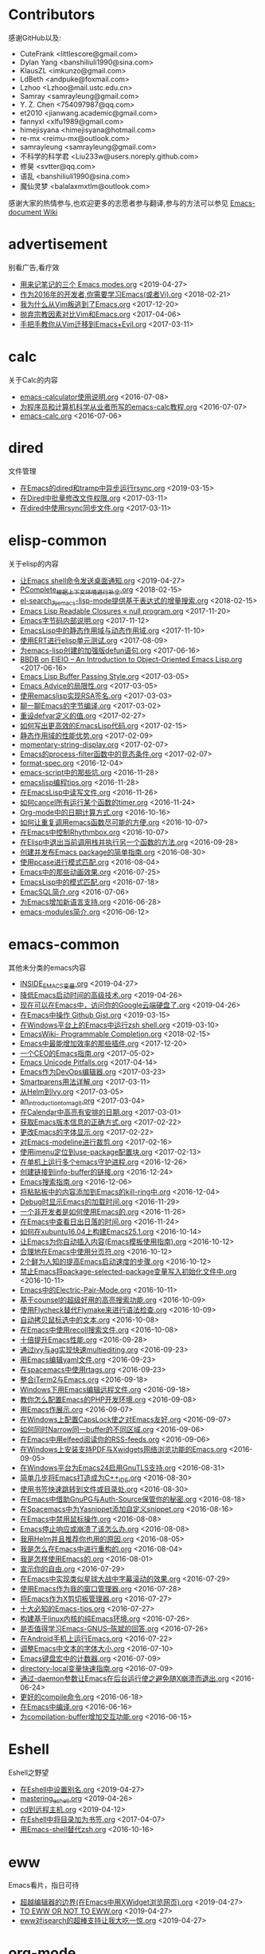 * Contributors
感谢GitHub以及:
+ CuteFrank <littlescore@gmail.com>
+ Dylan Yang <banshiliuli1990@sina.com>
+ KlausZL <imkunzo@gmail.com>
+ LdBeth <andpuke@foxmail.com>
+ Lzhoo <Lzhoo@mail.ustc.edu.cn>
+ Samray <samrayleung@gmail.com>
+ Y. Z. Chen <754097987@qq.com>
+ et2010 <jianwang.academic@gmail.com>
+ fannyxl <xlfu1989@gmail.com>
+ himejisyana <himejisyana@hotmail.com>
+ re-mx <reimu-mx@outlook.com>
+ samrayleung <samrayleung@gmail.com>
+ 不科学的科学君 <Liu233w@users.noreply.github.com>
+ 修昊 <svtter@qq.com>
+ 语乱 <banshiliuli1990@sina.com>
+ 魔仙灵梦 <balalaxmxtlm@outlook.com>

感谢大家的热情参与,也欢迎更多的志愿者参与翻译,参与的方法可以参见 [[https://github.com/lujun9972/emacs-document/wiki/%E7%BF%BB%E8%AF%91%E6%8F%90%E7%A4%BA][Emacs-document Wiki]]
* advertisement
别看广告,看疗效

+ [[https://github.com/lujun9972/emacs-document/blob/master/advertisement/用来记笔记的三个 Emacs modes.org][用来记笔记的三个 Emacs modes.org]]		<2019-04-27>
+ [[https://github.com/lujun9972/emacs-document/blob/master/advertisement/作为2016年的开发者,你需要学习Emacs(或者Vi).org][作为2016年的开发者,你需要学习Emacs(或者Vi).org]]		<2018-02-21>
+ [[https://github.com/lujun9972/emacs-document/blob/master/advertisement/我为什么从Vim叛逃到了Emacs.org][我为什么从Vim叛逃到了Emacs.org]]		<2017-12-20>
+ [[https://github.com/lujun9972/emacs-document/blob/master/advertisement/抛弃宗教因素对比Vim和Emacs.org][抛弃宗教因素对比Vim和Emacs.org]]		<2017-04-06>
+ [[https://github.com/lujun9972/emacs-document/blob/master/advertisement/手把手教你从Vim迁移到Emacs+Evil.org][手把手教你从Vim迁移到Emacs+Evil.org]]		<2017-03-11>
* calc
关于Calc的内容

+ [[https://github.com/lujun9972/emacs-document/blob/master/calc/emacs-calculator使用说明.org][emacs-calculator使用说明.org]]		<2016-07-08>
+ [[https://github.com/lujun9972/emacs-document/blob/master/calc/为程序员和计算机科学从业者所写的emacs-calc教程.org][为程序员和计算机科学从业者所写的emacs-calc教程.org]]		<2016-07-07>
+ [[https://github.com/lujun9972/emacs-document/blob/master/calc/emacs-calc.org][emacs-calc.org]]		<2016-07-06>
* dired
文件管理

+ [[https://github.com/lujun9972/emacs-document/blob/master/dired/在Emacs的dired和tramp中异步运行rsync.org][在Emacs的dired和tramp中异步运行rsync.org]]		<2019-03-15>
+ [[https://github.com/lujun9972/emacs-document/blob/master/dired/在Dired中批量修改文件权限.org][在Dired中批量修改文件权限.org]]		<2017-03-11>
+ [[https://github.com/lujun9972/emacs-document/blob/master/dired/在dired中使用rsync同步文件.org][在dired中使用rsync同步文件.org]]		<2017-03-11>
* elisp-common
关于elisp的内容

+ [[https://github.com/lujun9972/emacs-document/blob/master/elisp-common/让Emacs shell命令发送桌面通知.org][让Emacs shell命令发送桌面通知.org]]		<2019-04-27>
+ [[https://github.com/lujun9972/emacs-document/blob/master/elisp-common/PComplete_根据上下文环境进行补全.org][PComplete_根据上下文环境进行补全.org]]		<2018-02-15>
+ [[https://github.com/lujun9972/emacs-document/blob/master/elisp-common/el-search_为emacs-lisp-mode提供基于表达式的增量搜索.org][el-search_为emacs-lisp-mode提供基于表达式的增量搜索.org]]		<2018-02-15>
+ [[https://github.com/lujun9972/emacs-document/blob/master/elisp-common/Emacs Lisp Readable Closures « null program.org][Emacs Lisp Readable Closures « null program.org]]		<2017-11-20>
+ [[https://github.com/lujun9972/emacs-document/blob/master/elisp-common/Emacs字节码内部说明.org][Emacs字节码内部说明.org]]		<2017-11-12>
+ [[https://github.com/lujun9972/emacs-document/blob/master/elisp-common/EmacsLisp中的静态作用域与动态作用域.org][EmacsLisp中的静态作用域与动态作用域.org]]		<2017-11-10>
+ [[https://github.com/lujun9972/emacs-document/blob/master/elisp-common/使用ERT进行elisp单元测试.org][使用ERT进行elisp单元测试.org]]		<2017-08-09>
+ [[https://github.com/lujun9972/emacs-document/blob/master/elisp-common/为emacs-lisp创建的加强版defun语句.org][为emacs-lisp创建的加强版defun语句.org]]		<2017-06-16>
+ [[https://github.com/lujun9972/emacs-document/blob/master/elisp-common/BBDB on EIEIO – An Introduction to Object-Oriented Emacs Lisp.org][BBDB on EIEIO – An Introduction to Object-Oriented Emacs Lisp.org]]		<2017-06-16>
+ [[https://github.com/lujun9972/emacs-document/blob/master/elisp-common/Emacs Lisp Buffer Passing Style.org][Emacs Lisp Buffer Passing Style.org]]		<2017-03-05>
+ [[https://github.com/lujun9972/emacs-document/blob/master/elisp-common/Emacs Advice的局限性.org][Emacs Advice的局限性.org]]		<2017-03-05>
+ [[https://github.com/lujun9972/emacs-document/blob/master/elisp-common/使用emacslisp实现RSA签名.org][使用emacslisp实现RSA签名.org]]		<2017-03-03>
+ [[https://github.com/lujun9972/emacs-document/blob/master/elisp-common/聊一聊Emacs的字节编译.org][聊一聊Emacs的字节编译.org]]		<2017-03-02>
+ [[https://github.com/lujun9972/emacs-document/blob/master/elisp-common/重设defvar定义的值.org][重设defvar定义的值.org]]		<2017-02-27>
+ [[https://github.com/lujun9972/emacs-document/blob/master/elisp-common/如何写出更高效的EmacsLisp代码.org][如何写出更高效的EmacsLisp代码.org]]		<2017-02-15>
+ [[https://github.com/lujun9972/emacs-document/blob/master/elisp-common/静态作用域的性能优势.org][静态作用域的性能优势.org]]		<2017-02-09>
+ [[https://github.com/lujun9972/emacs-document/blob/master/elisp-common/momentary-string-display.org][momentary-string-display.org]]		<2017-02-07>
+ [[https://github.com/lujun9972/emacs-document/blob/master/elisp-common/Emacs的process-filter函数中的竞态条件.org][Emacs的process-filter函数中的竞态条件.org]]		<2017-02-07>
+ [[https://github.com/lujun9972/emacs-document/blob/master/elisp-common/format-spec.org][format-spec.org]]		<2016-12-04>
+ [[https://github.com/lujun9972/emacs-document/blob/master/elisp-common/emacs-script中的那些坑.org][emacs-script中的那些坑.org]]		<2016-11-28>
+ [[https://github.com/lujun9972/emacs-document/blob/master/elisp-common/emacslisp编程tips.org][emacslisp编程tips.org]]		<2016-11-28>
+ [[https://github.com/lujun9972/emacs-document/blob/master/elisp-common/在EmacsLisp中读写文件.org][在EmacsLisp中读写文件.org]]		<2016-11-26>
+ [[https://github.com/lujun9972/emacs-document/blob/master/elisp-common/如何cancel所有运行某个函数的timer.org][如何cancel所有运行某个函数的timer.org]]		<2016-11-24>
+ [[https://github.com/lujun9972/emacs-document/blob/master/elisp-common/Org-mode中的日期计算方式.org][Org-mode中的日期计算方式.org]]		<2016-10-16>
+ [[https://github.com/lujun9972/emacs-document/blob/master/elisp-common/如何让重复调用emacs函数尽可能的方便.org][如何让重复调用emacs函数尽可能的方便.org]]		<2016-10-07>
+ [[https://github.com/lujun9972/emacs-document/blob/master/elisp-common/在Emacs中控制Rhythmbox.org][在Emacs中控制Rhythmbox.org]]		<2016-10-07>
+ [[https://github.com/lujun9972/emacs-document/blob/master/elisp-common/在Elisp中退出当前调用栈并执行另一个函数的方法.org][在Elisp中退出当前调用栈并执行另一个函数的方法.org]]		<2016-09-28>
+ [[https://github.com/lujun9972/emacs-document/blob/master/elisp-common/创建并发布Emacs package的简单指南.org][创建并发布Emacs package的简单指南.org]]		<2016-08-30>
+ [[https://github.com/lujun9972/emacs-document/blob/master/elisp-common/使用pcase进行模式匹配.org][使用pcase进行模式匹配.org]]		<2016-08-04>
+ [[https://github.com/lujun9972/emacs-document/blob/master/elisp-common/Emacs中的那些动画效果.org][Emacs中的那些动画效果.org]]		<2016-07-25>
+ [[https://github.com/lujun9972/emacs-document/blob/master/elisp-common/EmacsLisp中的模式匹配.org][EmacsLisp中的模式匹配.org]]		<2016-07-18>
+ [[https://github.com/lujun9972/emacs-document/blob/master/elisp-common/EmacSQL简介.org][EmacSQL简介.org]]		<2016-07-06>
+ [[https://github.com/lujun9972/emacs-document/blob/master/elisp-common/为Emacs增加新语言支持.org][为Emacs增加新语言支持.org]]		<2016-06-28>
+ [[https://github.com/lujun9972/emacs-document/blob/master/elisp-common/emacs-modules简介.org][emacs-modules简介.org]]		<2016-06-12>
* emacs-common
其他未分类的emacs内容

+ [[https://github.com/lujun9972/emacs-document/blob/master/emacs-common/INSIDE_EMACS变量.org][INSIDE_EMACS变量.org]]		<2019-04-27>
+ [[https://github.com/lujun9972/emacs-document/blob/master/emacs-common/降低Emacs启动时间的高级技术.org][降低Emacs启动时间的高级技术.org]]		<2019-04-26>
+ [[https://github.com/lujun9972/emacs-document/blob/master/emacs-common/现在可以在Emacs中，访问你的Google云端硬盘了.org][现在可以在Emacs中，访问你的Google云端硬盘了.org]]		<2019-04-26>
+ [[https://github.com/lujun9972/emacs-document/blob/master/emacs-common/在Emacs中操作 Github Gist.org][在Emacs中操作 Github Gist.org]]		<2019-03-15>
+ [[https://github.com/lujun9972/emacs-document/blob/master/emacs-common/在Windows平台上的Emacs中运行zsh shell.org][在Windows平台上的Emacs中运行zsh shell.org]]		<2019-03-10>
+ [[https://github.com/lujun9972/emacs-document/blob/master/emacs-common/EmacsWiki- Programmable Completion.org][EmacsWiki- Programmable Completion.org]]		<2018-02-15>
+ [[https://github.com/lujun9972/emacs-document/blob/master/emacs-common/Emacs中最能增加效率的那些插件.org][Emacs中最能增加效率的那些插件.org]]		<2017-12-20>
+ [[https://github.com/lujun9972/emacs-document/blob/master/emacs-common/一个CEO的Emacs指南.org][一个CEO的Emacs指南.org]]		<2017-05-02>
+ [[https://github.com/lujun9972/emacs-document/blob/master/emacs-common/Emacs Unicode Pitfalls.org][Emacs Unicode Pitfalls.org]]		<2017-04-14>
+ [[https://github.com/lujun9972/emacs-document/blob/master/emacs-common/Emacs作为DevOps编辑器.org][Emacs作为DevOps编辑器.org]]		<2017-03-23>
+ [[https://github.com/lujun9972/emacs-document/blob/master/emacs-common/Smartparens用法详解.org][Smartparens用法详解.org]]		<2017-03-11>
+ [[https://github.com/lujun9972/emacs-document/blob/master/emacs-common/从Helm到Ivy.org][从Helm到Ivy.org]]		<2017-03-05>
+ [[https://github.com/lujun9972/emacs-document/blob/master/emacs-common/an_introduction_to_magit.org][an_introduction_to_magit.org]]		<2017-03-04>
+ [[https://github.com/lujun9972/emacs-document/blob/master/emacs-common/在Calendar中高亮有安排的日期.org][在Calendar中高亮有安排的日期.org]]		<2017-03-01>
+ [[https://github.com/lujun9972/emacs-document/blob/master/emacs-common/获取Emacs版本信息的正确方式.org][获取Emacs版本信息的正确方式.org]]		<2017-02-22>
+ [[https://github.com/lujun9972/emacs-document/blob/master/emacs-common/更改Emacs的字体显示.org][更改Emacs的字体显示.org]]		<2017-02-22>
+ [[https://github.com/lujun9972/emacs-document/blob/master/emacs-common/对Emacs-modeline进行裁剪.org][对Emacs-modeline进行裁剪.org]]		<2017-02-16>
+ [[https://github.com/lujun9972/emacs-document/blob/master/emacs-common/使用imenu定位到use-package配置块.org][使用imenu定位到use-package配置块.org]]		<2017-02-13>
+ [[https://github.com/lujun9972/emacs-document/blob/master/emacs-common/在单机上运行多个emacs守护进程.org][在单机上运行多个emacs守护进程.org]]		<2016-12-26>
+ [[https://github.com/lujun9972/emacs-document/blob/master/emacs-common/创建链接到info-buffer的链接.org][创建链接到info-buffer的链接.org]]		<2016-12-24>
+ [[https://github.com/lujun9972/emacs-document/blob/master/emacs-common/Emacs搜索指南.org][Emacs搜索指南.org]]		<2016-12-06>
+ [[https://github.com/lujun9972/emacs-document/blob/master/emacs-common/将粘贴板中的内容添加到Emacs的kill-ring中.org][将粘贴板中的内容添加到Emacs的kill-ring中.org]]		<2016-12-04>
+ [[https://github.com/lujun9972/emacs-document/blob/master/emacs-common/Debug时显示Emacs的加载时间.org][Debug时显示Emacs的加载时间.org]]		<2016-11-29>
+ [[https://github.com/lujun9972/emacs-document/blob/master/emacs-common/一个非开发者是如何使用Emacs的.org][一个非开发者是如何使用Emacs的.org]]		<2016-11-26>
+ [[https://github.com/lujun9972/emacs-document/blob/master/emacs-common/在Emacs中查看日出日落的时间.org][在Emacs中查看日出日落的时间.org]]		<2016-11-24>
+ [[https://github.com/lujun9972/emacs-document/blob/master/emacs-common/如何在xubuntu16.04上构建Emacs25.1.org][如何在xubuntu16.04上构建Emacs25.1.org]]		<2016-10-14>
+ [[https://github.com/lujun9972/emacs-document/blob/master/emacs-common/让Emacs为你自动插入内容(Emacs模板使用指南).org][让Emacs为你自动插入内容(Emacs模板使用指南).org]]		<2016-10-12>
+ [[https://github.com/lujun9972/emacs-document/blob/master/emacs-common/合理地在Emacs中使用分页符.org][合理地在Emacs中使用分页符.org]]		<2016-10-12>
+ [[https://github.com/lujun9972/emacs-document/blob/master/emacs-common/2个鲜为人知的提高Emacs启动速度的步骤.org][2个鲜为人知的提高Emacs启动速度的步骤.org]]		<2016-10-12>
+ [[https://github.com/lujun9972/emacs-document/blob/master/emacs-common/禁止Emacs将package-selected-package变量写入初始化文件中.org][禁止Emacs将package-selected-package变量写入初始化文件中.org]]		<2016-10-11>
+ [[https://github.com/lujun9972/emacs-document/blob/master/emacs-common/Emacs中的Electric-Pair-Mode.org][Emacs中的Electric-Pair-Mode.org]]		<2016-10-11>
+ [[https://github.com/lujun9972/emacs-document/blob/master/emacs-common/基于counsel的超级好用的高亮搜索功能.org][基于counsel的超级好用的高亮搜索功能.org]]		<2016-10-09>
+ [[https://github.com/lujun9972/emacs-document/blob/master/emacs-common/使用Flycheck替代Flymake来进行语法检查.org][使用Flycheck替代Flymake来进行语法检查.org]]		<2016-10-09>
+ [[https://github.com/lujun9972/emacs-document/blob/master/emacs-common/自动拷贝鼠标选中的文本.org][自动拷贝鼠标选中的文本.org]]		<2016-10-08>
+ [[https://github.com/lujun9972/emacs-document/blob/master/emacs-common/在Emacs中使用recoll搜索文件.org][在Emacs中使用recoll搜索文件.org]]		<2016-10-08>
+ [[https://github.com/lujun9972/emacs-document/blob/master/emacs-common/十倍提升Emacs性能.org][十倍提升Emacs性能.org]]		<2016-09-28>
+ [[https://github.com/lujun9972/emacs-document/blob/master/emacs-common/通过ivy与ag实现快速multiediting.org][通过ivy与ag实现快速multiediting.org]]		<2016-09-23>
+ [[https://github.com/lujun9972/emacs-document/blob/master/emacs-common/用Emacs编辑yaml文件.org][用Emacs编辑yaml文件.org]]		<2016-09-23>
+ [[https://github.com/lujun9972/emacs-document/blob/master/emacs-common/在spacemacs中使用rtags.org][在spacemacs中使用rtags.org]]		<2016-09-23>
+ [[https://github.com/lujun9972/emacs-document/blob/master/emacs-common/整合iTerm2与Emacs.org][整合iTerm2与Emacs.org]]		<2016-09-18>
+ [[https://github.com/lujun9972/emacs-document/blob/master/emacs-common/Windows下用Emacs编辑远程文件.org][Windows下用Emacs编辑远程文件.org]]		<2016-09-18>
+ [[https://github.com/lujun9972/emacs-document/blob/master/emacs-common/教你怎么配置Emacs的PHP开发环境.org][教你怎么配置Emacs的PHP开发环境.org]]		<2016-09-08>
+ [[https://github.com/lujun9972/emacs-document/blob/master/emacs-common/用Emacs作展示.org][用Emacs作展示.org]]		<2016-09-07>
+ [[https://github.com/lujun9972/emacs-document/blob/master/emacs-common/在Windows上配置CapsLock使之对Emacs友好.org][在Windows上配置CapsLock使之对Emacs友好.org]]		<2016-09-07>
+ [[https://github.com/lujun9972/emacs-document/blob/master/emacs-common/如何同时Narrow同一buffer的不同区域.org][如何同时Narrow同一buffer的不同区域.org]]		<2016-09-06>
+ [[https://github.com/lujun9972/emacs-document/blob/master/emacs-common/在Emacs中用elfeed阅读你的RSS-feeds.org][在Emacs中用elfeed阅读你的RSS-feeds.org]]		<2016-09-06>
+ [[https://github.com/lujun9972/emacs-document/blob/master/emacs-common/在Windows上安装支持PDF与Xwidgets网络浏览功能的Emacs.org][在Windows上安装支持PDF与Xwidgets网络浏览功能的Emacs.org]]		<2016-09-05>
+ [[https://github.com/lujun9972/emacs-document/blob/master/emacs-common/在Windows平台为Emacs24启用GnuTLS支持.org][在Windows平台为Emacs24启用GnuTLS支持.org]]		<2016-08-31>
+ [[https://github.com/lujun9972/emacs-document/blob/master/emacs-common/简单几步将Emacs打造成为C++_IDE.org][简单几步将Emacs打造成为C++_IDE.org]]		<2016-08-30>
+ [[https://github.com/lujun9972/emacs-document/blob/master/emacs-common/使用书签快速跳转到文件或目录处.org][使用书签快速跳转到文件或目录处.org]]		<2016-08-30>
+ [[https://github.com/lujun9972/emacs-document/blob/master/emacs-common/在Emacs中借助GnuPG与Auth-Source保管你的秘密.org][在Emacs中借助GnuPG与Auth-Source保管你的秘密.org]]		<2016-08-18>
+ [[https://github.com/lujun9972/emacs-document/blob/master/emacs-common/在Spacemacs中为Yasnippet添加自定义snippet.org][在Spacemacs中为Yasnippet添加自定义snippet.org]]		<2016-08-16>
+ [[https://github.com/lujun9972/emacs-document/blob/master/emacs-common/在Emacs中禁用鼠标操作.org][在Emacs中禁用鼠标操作.org]]		<2016-08-08>
+ [[https://github.com/lujun9972/emacs-document/blob/master/emacs-common/Emacs停止响应或崩溃了该怎么办.org][Emacs停止响应或崩溃了该怎么办.org]]		<2016-08-08>
+ [[https://github.com/lujun9972/emacs-document/blob/master/emacs-common/我用Helm并且推荐你也用的原因.org][我用Helm并且推荐你也用的原因.org]]		<2016-08-05>
+ [[https://github.com/lujun9972/emacs-document/blob/master/emacs-common/我是怎么在Emacs中进行重构的.org][我是怎么在Emacs中进行重构的.org]]		<2016-08-04>
+ [[https://github.com/lujun9972/emacs-document/blob/master/emacs-common/我是怎样使用Emacs的.org][我是怎样使用Emacs的.org]]		<2016-08-01>
+ [[https://github.com/lujun9972/emacs-document/blob/master/emacs-common/宣示你的自由.org][宣示你的自由.org]]		<2016-07-29>
+ [[https://github.com/lujun9972/emacs-document/blob/master/emacs-common/在Emacs中实现类似星球大战中字幕滚动的效果.org][在Emacs中实现类似星球大战中字幕滚动的效果.org]]		<2016-07-29>
+ [[https://github.com/lujun9972/emacs-document/blob/master/emacs-common/使用Emacs作为我的窗口管理器.org][使用Emacs作为我的窗口管理器.org]]		<2016-07-28>
+ [[https://github.com/lujun9972/emacs-document/blob/master/emacs-common/将Emacs作为X剪切板管理器.org][将Emacs作为X剪切板管理器.org]]		<2016-07-27>
+ [[https://github.com/lujun9972/emacs-document/blob/master/emacs-common/十大必知的Emacs-tips.org][十大必知的Emacs-tips.org]]		<2016-07-27>
+ [[https://github.com/lujun9972/emacs-document/blob/master/emacs-common/构建基于linux内核的纯Emacs环境.org][构建基于linux内核的纯Emacs环境.org]]		<2016-07-26>
+ [[https://github.com/lujun9972/emacs-document/blob/master/emacs-common/是否值得学习Emacs-GNUS--陈斌的回答.org][是否值得学习Emacs-GNUS--陈斌的回答.org]]		<2016-07-26>
+ [[https://github.com/lujun9972/emacs-document/blob/master/emacs-common/在Android手机上运行Emacs.org][在Android手机上运行Emacs.org]]		<2016-07-22>
+ [[https://github.com/lujun9972/emacs-document/blob/master/emacs-common/调整Emacs中文本的字体大小.org][调整Emacs中文本的字体大小.org]]		<2016-07-10>
+ [[https://github.com/lujun9972/emacs-document/blob/master/emacs-common/Emacs键盘宏中的计数器.org][Emacs键盘宏中的计数器.org]]		<2016-07-09>
+ [[https://github.com/lujun9972/emacs-document/blob/master/emacs-common/directory-local变量快速指南.org][directory-local变量快速指南.org]]		<2016-07-09>
+ [[https://github.com/lujun9972/emacs-document/blob/master/emacs-common/通过-daemon参数让Emacs在后台运行使之避免随X崩溃而退出.org][通过-daemon参数让Emacs在后台运行使之避免随X崩溃而退出.org]]		<2016-06-24>
+ [[https://github.com/lujun9972/emacs-document/blob/master/emacs-common/更好的compile命令.org][更好的compile命令.org]]		<2016-06-18>
+ [[https://github.com/lujun9972/emacs-document/blob/master/emacs-common/在Emacs中编译.org][在Emacs中编译.org]]		<2016-06-16>
+ [[https://github.com/lujun9972/emacs-document/blob/master/emacs-common/为compilation-buffer增加交互功能.org][为compilation-buffer增加交互功能.org]]		<2016-06-15>
* Eshell
Eshell之野望

+ [[https://github.com/lujun9972/emacs-document/blob/master/Eshell/在Eshell中设置别名.org][在Eshell中设置别名.org]]		<2019-04-27>
+ [[https://github.com/lujun9972/emacs-document/blob/master/Eshell/mastering_eshell.org][mastering_eshell.org]]		<2019-04-26>
+ [[https://github.com/lujun9972/emacs-document/blob/master/Eshell/cd到远程主机.org][cd到远程主机.org]]		<2019-04-12>
+ [[https://github.com/lujun9972/emacs-document/blob/master/Eshell/在Eshell中将目录加为书签.org][在Eshell中将目录加为书签.org]]		<2017-04-07>
+ [[https://github.com/lujun9972/emacs-document/blob/master/Eshell/用Emacs-shell替代zsh.org][用Emacs-shell替代zsh.org]]		<2016-10-16>
* eww
Emacs看片，指日可待

+ [[https://github.com/lujun9972/emacs-document/blob/master/eww/超越编辑器的边界(在Emacs中用XWidget浏览网页).org][超越编辑器的边界(在Emacs中用XWidget浏览网页).org]]		<2019-04-27>
+ [[https://github.com/lujun9972/emacs-document/blob/master/eww/TO EWW OR NOT TO EWW.org][TO EWW OR NOT TO EWW.org]]		<2019-04-27>
+ [[https://github.com/lujun9972/emacs-document/blob/master/eww/eww对isearch的超棒支持让我大吃一惊.org][eww对isearch的超棒支持让我大吃一惊.org]]		<2019-04-27>
* org-mode
关于org-mode的内容

+ [[https://github.com/lujun9972/emacs-document/blob/master/org-mode/为Org表格中的域和列设置公式的简单方法.org][为Org表格中的域和列设置公式的简单方法.org]]		<2019-04-27>
+ [[https://github.com/lujun9972/emacs-document/blob/master/org-mode/使用Emacs创建OAuth 2.0的UML时序图.org][使用Emacs创建OAuth 2.0的UML时序图.org]]		<2019-04-26>
+ [[https://github.com/lujun9972/emacs-document/blob/master/org-mode/教你用Org-mode管理dotfiles.org][教你用Org-mode管理dotfiles.org]]		<2019-04-14>
+ [[https://github.com/lujun9972/emacs-document/blob/master/org-mode/高效使用 Org-mode.org][高效使用 Org-mode.org]]		<2019-03-15>
+ [[https://github.com/lujun9972/emacs-document/blob/master/org-mode/在 Firefox 上使用 Org 协议捕获 URL.org][在 Firefox 上使用 Org 协议捕获 URL.org]]		<2019-03-10>
+ [[https://github.com/lujun9972/emacs-document/blob/master/org-mode/使用org-mode在leanpub上发布电子书.org][使用org-mode在leanpub上发布电子书.org]]		<2018-03-08>
+ [[https://github.com/lujun9972/emacs-document/blob/master/org-mode/用Org-mode写作-如何导出部分内容.org][用Org-mode写作-如何导出部分内容.org]]		<2018-02-15>
+ [[https://github.com/lujun9972/emacs-document/blob/master/org-mode/org-使用说明.org][org-使用说明.org]]		<2018-02-11>
+ [[https://github.com/lujun9972/emacs-document/blob/master/org-mode/重整表格数据.org][重整表格数据.org]]		<2017-06-14>
+ [[https://github.com/lujun9972/emacs-document/blob/master/org-mode/Org-mode与Hyperbole之间的区别.org][Org-mode与Hyperbole之间的区别.org]]		<2017-05-28>
+ [[https://github.com/lujun9972/emacs-document/blob/master/org-mode/文学化的devops.org][文学化的devops.org]]		<2017-04-06>
+ [[https://github.com/lujun9972/emacs-document/blob/master/org-mode/查找各处org文件的内容.org][查找各处org文件的内容.org]]		<2017-04-03>
+ [[https://github.com/lujun9972/emacs-document/blob/master/org-mode/org-mode中一次性为多个headline添加tag.org][org-mode中一次性为多个headline添加tag.org]]		<2017-02-28>
+ [[https://github.com/lujun9972/emacs-document/blob/master/org-mode/根据category来组织org-agenda.org][根据category来组织org-agenda.org]]		<2017-02-08>
+ [[https://github.com/lujun9972/emacs-document/blob/master/org-mode/org-mode中定义与上下文相关的speed-keys.org][org-mode中定义与上下文相关的speed-keys.org]]		<2017-02-08>
+ [[https://github.com/lujun9972/emacs-document/blob/master/org-mode/对org-mode中的表格进行排序.org][对org-mode中的表格进行排序.org]]		<2016-12-24>
+ [[https://github.com/lujun9972/emacs-document/blob/master/org-mode/在Emacs之外使用org-mode.org][在Emacs之外使用org-mode.org]]		<2016-12-08>
+ [[https://github.com/lujun9972/emacs-document/blob/master/org-mode/在其他地方应用org-mode的table和structure.org][在其他地方应用org-mode的table和structure.org]]		<2016-12-07>
+ [[https://github.com/lujun9972/emacs-document/blob/master/org-mode/用org-mime在org-mode中发送html邮件.org][用org-mime在org-mode中发送html邮件.org]]		<2016-11-27>
+ [[https://github.com/lujun9972/emacs-document/blob/master/org-mode/一个博士生是怎么应用Org-mode的.org][一个博士生是怎么应用Org-mode的.org]]		<2016-10-29>
+ [[https://github.com/lujun9972/emacs-document/blob/master/org-mode/用Org-mode写论文的一些tips.org][用Org-mode写论文的一些tips.org]]		<2016-10-20>
+ [[https://github.com/lujun9972/emacs-document/blob/master/org-mode/Org-mode进行文学编程的最佳配置.org][Org-mode进行文学编程的最佳配置.org]]		<2016-10-17>
+ [[https://github.com/lujun9972/emacs-document/blob/master/org-mode/在org-mode中用链接的形式嵌入Youtube视频.org][在org-mode中用链接的形式嵌入Youtube视频.org]]		<2016-10-16>
+ [[https://github.com/lujun9972/emacs-document/blob/master/org-mode/如何自定义org-mode链接(你可以通过org-mode链接做任何事情).org][如何自定义org-mode链接(你可以通过org-mode链接做任何事情).org]]		<2016-10-14>
+ [[https://github.com/lujun9972/emacs-document/blob/master/org-mode/转置org-mode中的表.org][转置org-mode中的表.org]]		<2016-10-11>
+ [[https://github.com/lujun9972/emacs-document/blob/master/org-mode/设置Org中图片显示的尺寸.org][设置Org中图片显示的尺寸.org]]		<2016-09-18>
+ [[https://github.com/lujun9972/emacs-document/blob/master/org-mode/Org-mode实现的看板系统.org][Org-mode实现的看板系统.org]]		<2016-09-07>
+ [[https://github.com/lujun9972/emacs-document/blob/master/org-mode/在Org-mode中执行code-block时如何输入密码.org][在Org-mode中执行code-block时如何输入密码.org]]		<2016-08-08>
+ [[https://github.com/lujun9972/emacs-document/blob/master/org-mode/文学编程简介.org][文学编程简介.org]]		<2016-07-17>
+ [[https://github.com/lujun9972/emacs-document/blob/master/org-mode/literate-database-work.org][literate-database-work.org]]		<2016-07-03>
+ [[https://github.com/lujun9972/emacs-document/blob/master/org-mode/将org看成文字处理器.org][将org看成文字处理器.org]]		<2016-06-25>
+ [[https://github.com/lujun9972/emacs-document/blob/master/org-mode/Ispell在org-mode中的正确使用方式.org][Ispell在org-mode中的正确使用方式.org]]		<2016-06-23>
+ [[https://github.com/lujun9972/emacs-document/blob/master/org-mode/在Org-Mode-table中使用自定义elisp函数进行计算.org][在Org-Mode-table中使用自定义elisp函数进行计算.org]]		<2016-06-20>
+ [[https://github.com/lujun9972/emacs-document/blob/master/org-mode/使用Org-mode管理网络书签.org][使用Org-mode管理网络书签.org]]		<2016-06-20>
+ [[https://github.com/lujun9972/emacs-document/blob/master/org-mode/使用Org-mode代替delicious(书签管理).org][使用Org-mode代替delicious(书签管理).org]]		<2016-06-19>
* processing
正在翻译的内容,别人的东西可不要抢哦~

+ [[https://github.com/lujun9972/emacs-document/blob/master/processing/Emacs-Lisp-coding-thoughts.org][Emacs-Lisp-coding-thoughts.org]]		<2017-04-30>
* raw
未翻译的内容,欢迎大家领取

+ [[https://github.com/lujun9972/emacs-document/blob/master/raw/YouTube Subscriptions in Emacs with elfeed.org][YouTube Subscriptions in Emacs with elfeed.org]]		<2019-06-14>
+ [[https://github.com/lujun9972/emacs-document/blob/master/raw/Working with Coding Systems and Unicode in Emacs.org][Working with Coding Systems and Unicode in Emacs.org]]		<2019-06-14>
+ [[https://github.com/lujun9972/emacs-document/blob/master/raw/New link features in org 9.org][New link features in org 9.org]]		<2019-06-14>
+ [[https://github.com/lujun9972/emacs-document/blob/master/raw/ZSH, tmux, Emacs and SSH- A copy-paste story.org][ZSH, tmux, Emacs and SSH- A copy-paste story.org]]		<2019-04-26>
+ [[https://github.com/lujun9972/emacs-document/blob/master/raw/Using-results-from-one-code-block-in-another-org-mode.org][Using-results-from-one-code-block-in-another-org-mode.org]]		<2019-04-26>
+ [[https://github.com/lujun9972/emacs-document/blob/master/raw/Splitting an Org block into two.org][Splitting an Org block into two.org]]		<2019-04-26>
+ [[https://github.com/lujun9972/emacs-document/blob/master/raw/Some Advice for How to Make Emacs Tetris Harder.org][Some Advice for How to Make Emacs Tetris Harder.org]]		<2019-04-26>
+ [[https://github.com/lujun9972/emacs-document/blob/master/raw/Reproducible Research and Software Development Methods for Management tasks.org][Reproducible Research and Software Development Methods for Management tasks.org]]		<2019-04-26>
+ [[https://github.com/lujun9972/emacs-document/blob/master/raw/Literate programming with python doctests.org][Literate programming with python doctests.org]]		<2019-04-26>
+ [[https://github.com/lujun9972/emacs-document/blob/master/raw/Ivy, Counsel and Swiper.org][Ivy, Counsel and Swiper.org]]		<2019-04-26>
+ [[https://github.com/lujun9972/emacs-document/blob/master/raw/evil-guide.org][evil-guide.org]]		<2019-04-26>
+ [[https://github.com/lujun9972/emacs-document/blob/master/raw/Daily Time Management with Todoist and Google Calendar.org][Daily Time Management with Todoist and Google Calendar.org]]		<2019-04-26>
+ [[https://github.com/lujun9972/emacs-document/blob/master/raw/Capturing Content for Emacs.org][Capturing Content for Emacs.org]]		<2019-04-26>
+ [[https://github.com/lujun9972/emacs-document/blob/master/raw/Basic Web Scraping with Emacs.org][Basic Web Scraping with Emacs.org]]		<2019-04-26>
+ [[https://github.com/lujun9972/emacs-document/blob/master/raw/2018-03-11-Use-org-radiobutton-to-select-an-option-from-a-list.org][2018-03-11-Use-org-radiobutton-to-select-an-option-from-a-list.org]]		<2019-04-26>
+ [[https://github.com/lujun9972/emacs-document/blob/master/raw/Writing in Emacs.org][Writing in Emacs.org]]		<2019-03-20>
+ [[https://github.com/lujun9972/emacs-document/blob/master/raw/Fun with DPMS- or, An Emacs-Based Screensaver.org][Fun with DPMS- or, An Emacs-Based Screensaver.org]]		<2019-03-20>
+ [[https://github.com/lujun9972/emacs-document/blob/master/raw/Emacs modules.org][Emacs modules.org]]		<2019-02-28>
+ [[https://github.com/lujun9972/emacs-document/blob/master/raw/The Power of Emacs- Developing Websites in Real-time with Impatient Mode.org][The Power of Emacs- Developing Websites in Real-time with Impatient Mode.org]]		<2019-02-11>
+ [[https://github.com/lujun9972/emacs-document/blob/master/raw/A style-check.rb flycheck checker in Emacs.org][A style-check.rb flycheck checker in Emacs.org]]		<2019-02-11>
+ [[https://github.com/lujun9972/emacs-document/blob/master/raw/Emacs on Microsoft Windows.org][Emacs on Microsoft Windows.org]]		<2019-01-15>
+ [[https://github.com/lujun9972/emacs-document/blob/master/raw/Searching A Million Lines Of Lisp.org][Searching A Million Lines Of Lisp.org]]		<2018-12-28>
+ [[https://github.com/lujun9972/emacs-document/blob/master/raw/Fun and Games in Emacs.org][Fun and Games in Emacs.org]]		<2018-12-28>
+ [[https://github.com/lujun9972/emacs-document/blob/master/raw/eredis - An updated Emacs API - justinhj - Medium.org][eredis - An updated Emacs API - justinhj - Medium.org]]		<2018-12-28>
+ [[https://github.com/lujun9972/emacs-document/blob/master/raw/Writing a PhD thesis with Org Mode.org][Writing a PhD thesis with Org Mode.org]]		<2018-12-24>
+ [[https://github.com/lujun9972/emacs-document/blob/master/raw/An Emacs Library for frictionless Blogging.org][An Emacs Library for frictionless Blogging.org]]		<2018-12-24>
+ [[https://github.com/lujun9972/emacs-document/blob/master/raw/threading macros from dash for Emacs Lisp - Yoo Box.org][threading macros from dash for Emacs Lisp - Yoo Box.org]]		<2018-12-10>
+ [[https://github.com/lujun9972/emacs-document/blob/master/raw/Marcin Borkowski- 2018-11-03 A few remarks about defining minor modes.org][Marcin Borkowski- 2018-11-03 A few remarks about defining minor modes.org]]		<2018-12-10>
+ [[https://github.com/lujun9972/emacs-document/blob/master/raw/The Emacs Calculator - null program.org][The Emacs Calculator - null program.org]]		<2018-11-01>
+ [[https://github.com/lujun9972/emacs-document/blob/master/raw/Radix trees, Dash and Company mode.org][Radix trees, Dash and Company mode.org]]		<2018-11-01>
+ [[https://github.com/lujun9972/emacs-document/blob/master/raw/git- post-commit hook for determining large number of deleted lines in Org-mode.org][git- post-commit hook for determining large number of deleted lines in Org-mode.org]]		<2018-10-25>
+ [[https://github.com/lujun9972/emacs-document/blob/master/raw/From Vim to Emacs-Evil chaotic migration guide.org][From Vim to Emacs-Evil chaotic migration guide.org]]		<2018-10-25>
+ [[https://github.com/lujun9972/emacs-document/blob/master/raw/Emacs - An IDE in the Console.org][Emacs - An IDE in the Console.org]]		<2018-10-25>
+ [[https://github.com/lujun9972/emacs-document/blob/master/raw/A synopsis of Dan Weinreb-s undergrad thesis- A Real-Time Display-oriented Editor for the LISP Machine - emacs.org][A synopsis of Dan Weinreb-s undergrad thesis- A Real-Time Display-oriented Editor for the LISP Machine - emacs.org]]		<2018-10-25>
+ [[https://github.com/lujun9972/emacs-document/blob/master/raw/Comint- Writing your own Command Interpreter.org][Comint- Writing your own Command Interpreter.org]]		<2018-10-24>
+ [[https://github.com/lujun9972/emacs-document/blob/master/raw/Emacs Pro-tips.org][Emacs Pro-tips.org]]		<2018-10-23>
+ [[https://github.com/lujun9972/emacs-document/blob/master/raw/Emacs- More pro-tips.org][Emacs- More pro-tips.org]]		<2018-10-23>
+ [[https://github.com/lujun9972/emacs-document/blob/master/raw/Ricing up Org Mode.org][Ricing up Org Mode.org]]		<2018-10-22>
+ [[https://github.com/lujun9972/emacs-document/blob/master/raw/iA Writer Mode for Emacs.org][iA Writer Mode for Emacs.org]]		<2018-10-22>
+ [[https://github.com/lujun9972/emacs-document/blob/master/raw/Delim Col- A handy tool for creating pretty tables, and converting those to different table formats.org][Delim Col- A handy tool for creating pretty tables, and converting those to different table formats.org]]		<2018-10-22>
+ [[https://github.com/lujun9972/emacs-document/blob/master/raw/Org-mode and Pandoc as a static site generator.org][Org-mode and Pandoc as a static site generator.org]]		<2018-10-19>
+ [[https://github.com/lujun9972/emacs-document/blob/master/raw/Going paperless, replacing my notebooks and journals with 1-s and 0-s.org][Going paperless, replacing my notebooks and journals with 1-s and 0-s.org]]		<2018-10-19>
+ [[https://github.com/lujun9972/emacs-document/blob/master/raw/Getting started with Magit (Or what I hope I could-ve read when I first tried out Magit).org][Getting started with Magit (Or what I hope I could-ve read when I first tried out Magit).org]]		<2018-10-19>
+ [[https://github.com/lujun9972/emacs-document/blob/master/raw/Record Org-mode Recent Activity.org][Record Org-mode Recent Activity.org]]		<2018-09-28>
+ [[https://github.com/lujun9972/emacs-document/blob/master/raw/Authoring Emacs Packages.org][Authoring Emacs Packages.org]]		<2018-09-28>
+ [[https://github.com/lujun9972/emacs-document/blob/master/raw/Robust Notes with Embedded Code.org][Robust Notes with Embedded Code.org]]		<2018-09-20>
+ [[https://github.com/lujun9972/emacs-document/blob/master/raw/Capture mode and Date Trees in org-mode.org][Capture mode and Date Trees in org-mode.org]]		<2018-09-19>
+ [[https://github.com/lujun9972/emacs-document/blob/master/raw/An Agenda for Life With Org Mode.org][An Agenda for Life With Org Mode.org]]		<2018-09-19>
+ [[https://github.com/lujun9972/emacs-document/blob/master/raw/TIP- How I organize myself with org-mode - emacs.org][TIP- How I organize myself with org-mode - emacs.org]]		<2018-09-17>
+ [[https://github.com/lujun9972/emacs-document/blob/master/raw/Orgmode for GTD.org][Orgmode for GTD.org]]		<2018-09-17>
+ [[https://github.com/lujun9972/emacs-document/blob/master/raw/Goodbye VSCode, Hello Emacs (Again).org][Goodbye VSCode, Hello Emacs (Again).org]]		<2018-09-17>
+ [[https://github.com/lujun9972/emacs-document/blob/master/raw/org-mode in Your Pocket.org][org-mode in Your Pocket.org]]		<2018-09-12>
+ [[https://github.com/lujun9972/emacs-document/blob/master/raw/Why Emacs is a great text editor.org][Why Emacs is a great text editor.org]]		<2018-09-06>
+ [[https://github.com/lujun9972/emacs-document/blob/master/raw/Why a minimal browser, when there is a full-featured one- Introducing-XWidget Webkit-- A state-of-the-art browser for your modern Emacs --8211- Emacs Notes search previous next tag category expand menu location phone mail time cart zoom edit close.org][Why a minimal browser, when there is a full-featured one- Introducing-XWidget Webkit-- A state-of-the-art browser for your modern Emacs --8211- Emacs Notes search previous next tag category expand menu location phone mail time cart zoom edit close.org]]		<2018-09-06>
+ [[https://github.com/lujun9972/emacs-document/blob/master/raw/Getting productive with selection and navigation in Emacs - Icicles of thought.org][Getting productive with selection and navigation in Emacs - Icicles of thought.org]]		<2018-08-19>
+ [[https://github.com/lujun9972/emacs-document/blob/master/raw/The Ultimate Guide To Indentation in Emacs (Tabs and Spaces).org][The Ultimate Guide To Indentation in Emacs (Tabs and Spaces).org]]		<2018-08-17>
+ [[https://github.com/lujun9972/emacs-document/blob/master/raw/Literate Programming- Empower Your Writing with Emacs Org-Mode.org][Literate Programming- Empower Your Writing with Emacs Org-Mode.org]]		<2018-08-16>
+ [[https://github.com/lujun9972/emacs-document/blob/master/raw/Uses of regular expressions in Emacs.org][Uses of regular expressions in Emacs.org]]		<2018-07-06>
+ [[https://github.com/lujun9972/emacs-document/blob/master/raw/Marcin Borkowski- 2018-07-02 Smart yanking.org][Marcin Borkowski- 2018-07-02 Smart yanking.org]]		<2018-07-06>
+ [[https://github.com/lujun9972/emacs-document/blob/master/raw/Literate Programming with Org-mode.org][Literate Programming with Org-mode.org]]		<2018-07-06>
+ [[https://github.com/lujun9972/emacs-document/blob/master/raw/Emacs from scratch.org][Emacs from scratch.org]]		<2018-07-06>
+ [[https://github.com/lujun9972/emacs-document/blob/master/raw/How to spell check function-variable in Emacs.org][How to spell check function-variable in Emacs.org]]		<2018-07-05>
+ [[https://github.com/lujun9972/emacs-document/blob/master/raw/How to Make an Emacs Minor Mode - null program.org][How to Make an Emacs Minor Mode - null program.org]]		<2018-07-05>
+ [[https://github.com/lujun9972/emacs-document/blob/master/raw/Determining if the server is started, or the wonders of server-running-p.org][Determining if the server is started, or the wonders of server-running-p.org]]		<2018-07-05>
+ [[https://github.com/lujun9972/emacs-document/blob/master/raw/Getting geo-tagged information from photos for blogging.org][Getting geo-tagged information from photos for blogging.org]]		<2018-07-02>
+ [[https://github.com/lujun9972/emacs-document/blob/master/raw/Emacs with Wanderlust and GMail.org][Emacs with Wanderlust and GMail.org]]		<2018-06-22>
+ [[https://github.com/lujun9972/emacs-document/blob/master/raw/Emacs Database Interface (EDBI).org][Emacs Database Interface (EDBI).org]]		<2018-06-22>
+ [[https://github.com/lujun9972/emacs-document/blob/master/raw/Emacs 26 Brings Generators and Threads - null program.org][Emacs 26 Brings Generators and Threads - null program.org]]		<2018-06-22>
+ [[https://github.com/lujun9972/emacs-document/blob/master/raw/TIP- How to make ERC fun to use - emacs.org][TIP- How to make ERC fun to use - emacs.org]]		<2018-06-20>
+ [[https://github.com/lujun9972/emacs-document/blob/master/raw/Emacs on windows.org][Emacs on windows.org]]		<2018-06-20>
+ [[https://github.com/lujun9972/emacs-document/blob/master/raw/Making it easier to extend the export of org-mode links with generic functions.org][Making it easier to extend the export of org-mode links with generic functions.org]]		<2018-06-11>
+ [[https://github.com/lujun9972/emacs-document/blob/master/raw/Emacsclient on Windows.org][Emacsclient on Windows.org]]		<2018-06-06>
+ [[https://github.com/lujun9972/emacs-document/blob/master/raw/A Brief Introduction to Literate Analytics With org-babel.org][A Brief Introduction to Literate Analytics With org-babel.org]]		<2018-06-05>
+ [[https://github.com/lujun9972/emacs-document/blob/master/raw/Blogging with Emacs Org.org][Blogging with Emacs Org.org]]		<2018-05-18>
+ [[https://github.com/lujun9972/emacs-document/blob/master/raw/5 useful Emacs modes for writers.org][5 useful Emacs modes for writers.org]]		<2018-05-16>
+ [[https://github.com/lujun9972/emacs-document/blob/master/raw/f-strings in emacs-lisp.org][f-strings in emacs-lisp.org]]		<2018-05-15>
+ [[https://github.com/lujun9972/emacs-document/blob/master/raw/Diffing and merging in Emacs.org][Diffing and merging in Emacs.org]]		<2018-04-19>
+ [[https://github.com/lujun9972/emacs-document/blob/master/raw/Command-line solutions to laptop functions.org][Command-line solutions to laptop functions.org]]		<2018-04-16>
+ [[https://github.com/lujun9972/emacs-document/blob/master/raw/Reasons to Switch to Emacs.org][Reasons to Switch to Emacs.org]]		<2018-03-30>
+ [[https://github.com/lujun9972/emacs-document/blob/master/raw/Spacemacs for the impatient - Enough Spacemacs to be useful - Quick --038- dirty Spacemacs --8211- flaminghorns.com.org][Spacemacs for the impatient - Enough Spacemacs to be useful - Quick --038- dirty Spacemacs --8211- flaminghorns.com.org]]		<2018-03-28>
+ [[https://github.com/lujun9972/emacs-document/blob/master/raw/Emacs Lisp Lambda Expressions Are Not Self-Evaluating - null program.org][Emacs Lisp Lambda Expressions Are Not Self-Evaluating - null program.org]]		<2018-03-28>
+ [[https://github.com/lujun9972/emacs-document/blob/master/raw/Options for Structured Data in Emacs Lisp - null program.org][Options for Structured Data in Emacs Lisp - null program.org]]		<2018-03-22>
+ [[https://github.com/lujun9972/emacs-document/blob/master/raw/Emacs as a C-- IDE.org][Emacs as a C-- IDE.org]]		<2018-03-22>
+ [[https://github.com/lujun9972/emacs-document/blob/master/raw/The Emacs Guru Guide to Key Bindings --8211- Wilfred Hughes--Blog.org][The Emacs Guru Guide to Key Bindings --8211- Wilfred Hughes--Blog.org]]		<2018-03-12>
+ [[https://github.com/lujun9972/emacs-document/blob/master/raw/How to create slides with Emacs Org mode and Reveal.js.org][How to create slides with Emacs Org mode and Reveal.js.org]]		<2018-03-09>
+ [[https://github.com/lujun9972/emacs-document/blob/master/raw/Fractal Rendering in Emacs - null program.org][Fractal Rendering in Emacs - null program.org]]		<2018-03-07>
+ [[https://github.com/lujun9972/emacs-document/blob/master/raw/Emacs -3- More on org-mode.org][Emacs -3- More on org-mode.org]]		<2018-03-06>
+ [[https://github.com/lujun9972/emacs-document/blob/master/raw/Advanced Usage of Dependencies Between Tasks Using Org-mode.org][Advanced Usage of Dependencies Between Tasks Using Org-mode.org]]		<2018-03-02>
+ [[https://github.com/lujun9972/emacs-document/blob/master/raw/Making Emacs work like my Neovim setup.org][Making Emacs work like my Neovim setup.org]]		<2018-02-14>
+ [[https://github.com/lujun9972/emacs-document/blob/master/raw/Emacs org-mode examples and cookbook.org][Emacs org-mode examples and cookbook.org]]		<2018-02-14>
+ [[https://github.com/lujun9972/emacs-document/blob/master/raw/Debugging Emacs or- How I Learned to Stop Worrying and Love DTrace - null program.org][Debugging Emacs or- How I Learned to Stop Worrying and Love DTrace - null program.org]]		<2018-02-14>
+ [[https://github.com/lujun9972/emacs-document/blob/master/raw/Peek definition with Emacs frame.org][Peek definition with Emacs frame.org]]		<2018-02-05>
+ [[https://github.com/lujun9972/emacs-document/blob/master/raw/Emacs for Science.org][Emacs for Science.org]]		<2018-02-05>
+ [[https://github.com/lujun9972/emacs-document/blob/master/raw/Reading-For-Programmers.org][Reading-For-Programmers.org]]		<2017-07-12>
+ [[https://github.com/lujun9972/emacs-document/blob/master/raw/Adding-keymaps-to-src-blocks-via-org-font-lock-hook.org][Adding-keymaps-to-src-blocks-via-org-font-lock-hook.org]]		<2017-06-14>
+ [[https://github.com/lujun9972/emacs-document/blob/master/raw/Emacs, Dynamic Modules, and Joysticks « null program.org][Emacs, Dynamic Modules, and Joysticks « null program.org]]		<2017-02-21>
* reddit
reddit好问题

+ [[https://github.com/lujun9972/emacs-document/blob/master/reddit/如何更改org-mode中TODO关键字的颜色.org][如何更改org-mode中TODO关键字的颜色.org]]		<2016-12-23>
+ [[https://github.com/lujun9972/emacs-document/blob/master/reddit/如何将一段文本变成org-mode中的列表.org][如何将一段文本变成org-mode中的列表.org]]		<2016-11-29>
+ [[https://github.com/lujun9972/emacs-document/blob/master/reddit/如今(2016)编写emacs-lisp的最佳实践是什么.org][如今(2016)编写emacs-lisp的最佳实践是什么.org]]		<2016-09-08>
+ [[https://github.com/lujun9972/emacs-document/blob/master/reddit/如何配置Tramp使得只需要输入一次密码就可以让Emacs把远程服务器当成本地服务器那样来用.org][如何配置Tramp使得只需要输入一次密码就可以让Emacs把远程服务器当成本地服务器那样来用.org]]		<2016-08-31>
+ [[https://github.com/lujun9972/emacs-document/blob/master/reddit/如何让Emacs在运行期变得更快一点.org][如何让Emacs在运行期变得更快一点.org]]		<2016-08-31>

